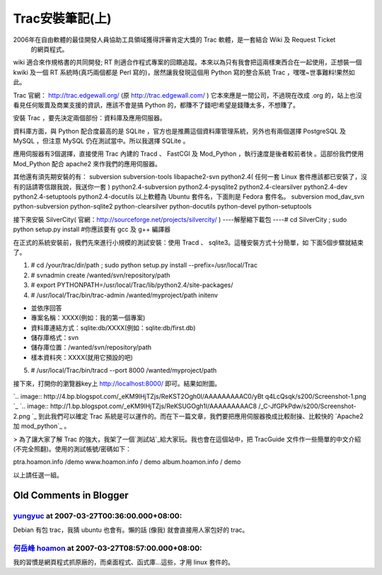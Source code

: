 Trac安裝筆記(上)
================================================================================

2006年在自由軟體的最佳開發人員協助工具領域獲得評審肯定大獎的 Trac 軟體，是一套結合 Wiki 及 Request Ticket
    的網頁程式。

wiki 適合來作規格書的共同開發; RT 則適合作程式專案的回饋追蹤。本來以為只有我會把這兩樣東西合在一起使用，正想裝一個 kwiki 及一個 RT
系統時(真巧兩個都是 Perl 寫的)，居然讓我發現這個用 Python 寫的整合系統 Trac ，嘿嘿~世事難料!果然如此。

Trac 官網： http://trac.edgewall.org/ (原 http://trac.edgewall.com/ )
它本來應是一間公司，不過現在改成 .org 的，站上也沒看見任何販賣及商業支援的資訊，應該不會是搞 Python
的，都賺不了錢吧!希望是錢賺太多，不想賺了。

安裝 Trac ，要先決定兩個部份：資料庫及應用伺服器。

資料庫方面，與 Python 配合度最高的是 SQLite ，官方也是推薦這個資料庫管理系統，另外也有兩個選擇 PostgreSQL 及 MySQL
，但注意 MySQL 仍在測試當中。所以我選擇 SQLite 。

應用伺服器有3個選擇，直接使用 Trac 內建的 Tracd 、 FastCGI 及 Mod_Python ，執行速度是後者較前者快 。這部份我們使用
Mod_Python 配合 apache2 來作我們的應用伺服器。

其他還有須先期安裝的有：
subversion
subversion-tools
libapache2-svn
python2.4( 任何一套 Linux 套件應該都已安裝了，沒有的話請寄信跟我說，我送你一套 )
python2.4-subversion
python2.4-pysqlite2
python2.4-clearsilver
python2.4-dev
python2.4-setuptools
python2.4-docutils
以上軟體為 Ubuntu 套件名，下面則是 Fedora 套件名。
subversion
mod_dav_svn
python-subversion
python-sqlite2
python-clearsilver
python-docutils
python-devel
python-setuptools

接下來安裝 SilverCity( 官網：http://sourceforge.net/projects/silvercity/ )
----解壓縮下載包
----# cd SilverCity ; sudo python setup.py install #你應該要有 gcc 及 g++ 編譯器

在正式的系統安裝前，我們先來進行小規模的測試安裝：使用 Tracd 、 sqlite3。這種安裝方式十分簡單，如 下面5個步驟就結束了。



1.  # cd /your/trac/dir/path ; sudo python setup.py install
    --prefix=/usr/local/Trac
2.  # svnadmin create /wanted/svn/repository/path
3.  # export PYTHONPATH=/usr/local/Trac/lib/python2.4/site-packages/
4.  # /usr/local/Trac/bin/trac-admin /wanted/myproject/path initenv

-   並依序回答
-   專案名稱：XXXX(例如：我的第一個專案)
-   資料庫連結方式：sqlite:db/XXXX(例如：sqlite:db/first.db)
-   儲存庫格式：svn
-   儲存庫位置：/wanted/svn/repository/path
-   樣本資料夾：XXXX(就用它預設的吧)

5.  # /usr/local/Trac/bin/tracd --port 8000 /wanted/myproject/path


接下來，打開你的瀏覽器key上 http://localhost:8000/ 即可。結果如附圖。

`.. image:: http://4.bp.blogspot.com/_eKM9lHjTZjs/ReKST2Ogh0I/AAAAAAAAAC0/yBt
q4LcQsqk/s200/Screenshot-1.png
`_ `.. image:: http://1.bp.blogspot.com/_eKM9lHjTZjs/ReKSUGOgh1I/AAAAAAAAAC8
/_C-JfGPkPdw/s200/Screenshot-2.png
`_
到此我們可以確定 Trac 系統是可以運作的。而在下一篇文章，我們要把應用伺服器換成比較耐操、比較快的 `Apache2 加 mod_python`_ 。


> 為了讓大家了解 Trac 的強大，我架了一個`測試站`_給大家玩。我也會在這個站中，把 TracGuide
文件作一些簡單的中文介紹(不完全照翻)。使用的測試帳號/密碼如下：

ptra.hoamon.info /demo
www.hoamon.info / demo
album.hoamon.info / demo

以上請任選一組。


.. _接下來，打開你的瀏覽器key上 http://localhost:8000/ 即可。結果如附圖。: http://4.bp.blogspo
    t.com/_eKM9lHjTZjs/ReKST2Ogh0I/AAAAAAAAAC0/yBtq4LcQsqk/s1600-h/Screenshot
    -1.png
.. _                     :
    http://1.bp.blogspot.com/_eKM9lHjTZjs/ReKSUGOgh1I/AAAAAAAAAC8/_C-
    JfGPkPdw/s1600-h/Screenshot-2.png
.. _Apache2 加 mod_python: http://hoamon.blogspot.com/2007/02/trac_27.html
.. _測試站: http://ptrac.hoamon.info/


Old Comments in Blogger
--------------------------------------------------------------------------------



`yungyuc <http://www.blogger.com/profile/03040900487805390584>`_ at 2007-03-27T00:36:00.000+08:00:
^^^^^^^^^^^^^^^^^^^^^^^^^^^^^^^^^^^^^^^^^^^^^^^^^^^^^^^^^^^^^^^^^^^^^^^^^^^^^^^^^^^^^^^^^^^^^^^^^^^^^^^^^^^^^^^

Debian 有包 trac，我猜 ubuntu 也會有。懶的話 (像我) 就會直接用人家包好的 trac。

`何岳峰 hoamon <http://www.blogger.com/profile/03979063804278011312>`_ at 2007-03-27T08:57:00.000+08:00:
^^^^^^^^^^^^^^^^^^^^^^^^^^^^^^^^^^^^^^^^^^^^^^^^^^^^^^^^^^^^^^^^^^^^^^^^^^^^^^^^^^^^^^^^^^^^^^^^^^^^^^^^^^^^^^^^^^

我的習慣是網頁程式抓原廠的，而桌面程式、函式庫…這些，才用 linux 套件的。

.. author:: default
.. categories:: chinese
.. tags:: wiki, trac, subversion, sqlite, python, request ticket, apache, mod_python
.. comments::